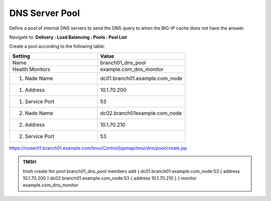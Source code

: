 DNS Server Pool
####################################

Define a pool of internal DNS servers to send the DNS query to when the BIG-IP cache does not have the answer.

Navigate to: **Delivery : Load Balancing : Pools : Pool List**

.. image:: /_static/class2/class2_dns__pool_create_flyout.png

Create a pool according to the following table:

.. csv-table::
   :header: "Setting", "Value"
   :widths: 15, 15

   "Name", "branch01_dns_pool"
   "Health Monitors", "example.com_dns_monitor"
   "1. Nade Name", "dc01.branch01.example.com_node"
   "1. Address", "10.1.70.200"
   "1. Service Port", "53"
   "2. Nade Name", "dc02.branch01example.com_node"
   "2. Address", "10.1.70.210"
   "2. Service Port", "53"

.. image:: /_static/class2/class2_create_dns_pool_properties.png

https://router01.branch01.example.com/tmui/Control/jspmap/tmui/dns/pool/create.jsp

.. admonition:: TMSH

   tmsh create ltm pool branch01_dns_pool members add { dc01.branch01.example.com_node:53 { address 10.1.70.200 }  dc02.branch01.example.com_node:53 { address 10.1.70.210 } } monitor example.com_dns_monitor
